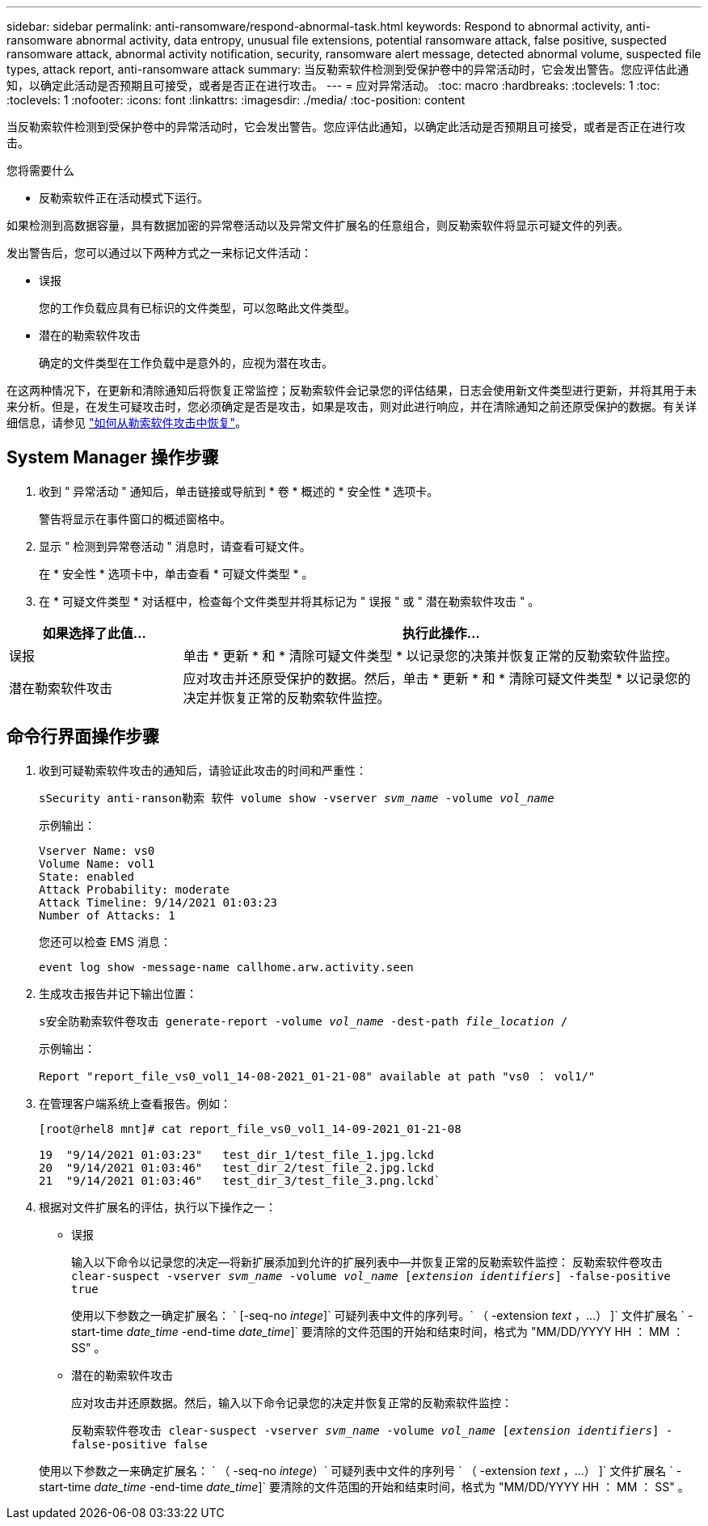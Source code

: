 ---
sidebar: sidebar 
permalink: anti-ransomware/respond-abnormal-task.html 
keywords: Respond to abnormal activity, anti-ransomware abnormal activity, data entropy, unusual file extensions, potential ransomware attack, false positive, suspected ransomware attack, abnormal activity notification, security, ransomware alert message, detected abnormal volume, suspected file types, attack report, anti-ransomware attack 
summary: 当反勒索软件检测到受保护卷中的异常活动时，它会发出警告。您应评估此通知，以确定此活动是否预期且可接受，或者是否正在进行攻击。 
---
= 应对异常活动。
:toc: macro
:hardbreaks:
:toclevels: 1
:toc: 
:toclevels: 1
:nofooter: 
:icons: font
:linkattrs: 
:imagesdir: ./media/
:toc-position: content


[role="lead"]
当反勒索软件检测到受保护卷中的异常活动时，它会发出警告。您应评估此通知，以确定此活动是否预期且可接受，或者是否正在进行攻击。

.您将需要什么
* 反勒索软件正在活动模式下运行。


如果检测到高数据容量，具有数据加密的异常卷活动以及异常文件扩展名的任意组合，则反勒索软件将显示可疑文件的列表。

发出警告后，您可以通过以下两种方式之一来标记文件活动：

* 误报
+
您的工作负载应具有已标识的文件类型，可以忽略此文件类型。

* 潜在的勒索软件攻击
+
确定的文件类型在工作负载中是意外的，应视为潜在攻击。



在这两种情况下，在更新和清除通知后将恢复正常监控；反勒索软件会记录您的评估结果，日志会使用新文件类型进行更新，并将其用于未来分析。但是，在发生可疑攻击时，您必须确定是否是攻击，如果是攻击，则对此进行响应，并在清除通知之前还原受保护的数据。有关详细信息，请参见 link:index.html#how-to-recover-data-in-ontap-after-a-ransomware-attack["如何从勒索软件攻击中恢复"]。



== System Manager 操作步骤

. 收到 " 异常活动 " 通知后，单击链接或导航到 * 卷 * 概述的 * 安全性 * 选项卡。
+
警告将显示在事件窗口的概述窗格中。

. 显示 " 检测到异常卷活动 " 消息时，请查看可疑文件。
+
在 * 安全性 * 选项卡中，单击查看 * 可疑文件类型 * 。

. 在 * 可疑文件类型 * 对话框中，检查每个文件类型并将其标记为 " 误报 " 或 " 潜在勒索软件攻击 " 。


[cols="25,75"]
|===
| 如果选择了此值… | 执行此操作… 


| 误报 | 单击 * 更新 * 和 * 清除可疑文件类型 * 以记录您的决策并恢复正常的反勒索软件监控。 


| 潜在勒索软件攻击 | 应对攻击并还原受保护的数据。然后，单击 * 更新 * 和 * 清除可疑文件类型 * 以记录您的决定并恢复正常的反勒索软件监控。 
|===


== 命令行界面操作步骤

. 收到可疑勒索软件攻击的通知后，请验证此攻击的时间和严重性：
+
`sSecurity anti-ranson勒索 软件 volume show -vserver _svm_name_ -volume _vol_name_`

+
示例输出：

+
....
Vserver Name: vs0
Volume Name: vol1
State: enabled
Attack Probability: moderate
Attack Timeline: 9/14/2021 01:03:23
Number of Attacks: 1
....
+
您还可以检查 EMS 消息：

+
`event log show -message-name callhome.arw.activity.seen`

. 生成攻击报告并记下输出位置：
+
`s安全防勒索软件卷攻击 generate-report -volume _vol_name_ -dest-path _file_location_ /`

+
示例输出：

+
`Report "report_file_vs0_vol1_14-08-2021_01-21-08" available at path "vs0 ： vol1/"`

. 在管理客户端系统上查看报告。例如：
+
....
[root@rhel8 mnt]# cat report_file_vs0_vol1_14-09-2021_01-21-08

19  "9/14/2021 01:03:23"   test_dir_1/test_file_1.jpg.lckd
20  "9/14/2021 01:03:46"   test_dir_2/test_file_2.jpg.lckd
21  "9/14/2021 01:03:46"   test_dir_3/test_file_3.png.lckd`
....
. 根据对文件扩展名的评估，执行以下操作之一：
+
** 误报
+
输入以下命令以记录您的决定—将新扩展添加到允许的扩展列表中—并恢复正常的反勒索软件监控： `反勒索软件卷攻击 clear-suspect -vserver _svm_name_ -volume _vol_name_ [_extension identifiers_] -false-positive true`

+
使用以下参数之一确定扩展名： ` [-seq-no _intege_]` 可疑列表中文件的序列号。` （ -extension _text_ ，…） ]` 文件扩展名 ` -start-time _date_time_ -end-time _date_time_]` 要清除的文件范围的开始和结束时间，格式为 "MM/DD/YYYY HH ： MM ： SS" 。

** 潜在的勒索软件攻击
+
应对攻击并还原数据。然后，输入以下命令记录您的决定并恢复正常的反勒索软件监控：

+
`反勒索软件卷攻击 clear-suspect -vserver _svm_name_ -volume _vol_name_ [_extension identifiers_] -false-positive false`

+
使用以下参数之一来确定扩展名： ` （ -seq-no _intege_）` 可疑列表中文件的序列号 ` （ -extension _text_ ，…） ]` 文件扩展名 ` -start-time _date_time_ -end-time _date_time_]` 要清除的文件范围的开始和结束时间，格式为 "MM/DD/YYYY HH ： MM ： SS" 。




